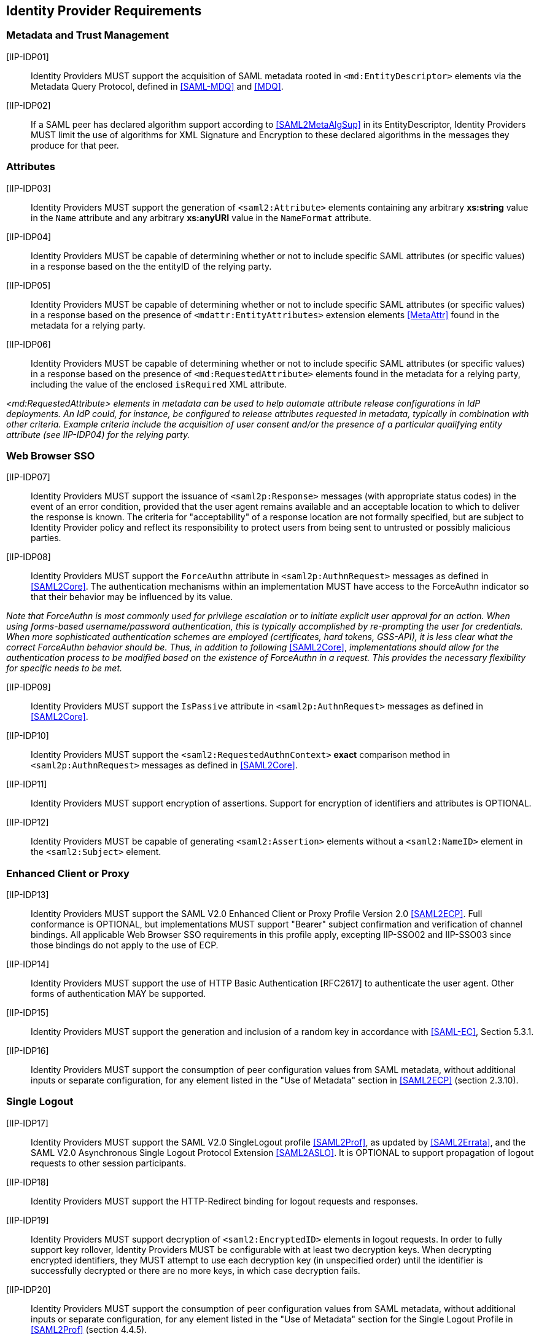 == Identity Provider Requirements

=== Metadata and Trust Management

[[IIP-IDP01]] [IIP-IDP01]:: Identity Providers MUST support the acquisition of SAML metadata rooted in `<md:EntityDescriptor>` elements via the Metadata Query Protocol, defined in <<SAML-MDQ>> and <<MDQ>>.

[[IIP-IDP02]] [IIP-IDP02]:: If a SAML peer has declared algorithm support according to <<SAML2MetaAlgSup>> in its EntityDescriptor, Identity Providers MUST limit the use of algorithms for XML Signature and Encryption to these declared algorithms in the messages they produce for that peer.

=== Attributes

[[IIP-IDP03]] [IIP-IDP03]:: Identity Providers MUST support the generation of `<saml2:Attribute>` elements containing any arbitrary **xs:string** value in the `Name` attribute and any arbitrary **xs:anyURI** value in the `NameFormat` attribute.

[[IIP-IDP04]] [IIP-IDP04]:: Identity Providers MUST be capable of determining whether or not to include specific SAML attributes (or specific values) in a response based on the the entityID of the relying party.

[[IIP-IDP05]] [IIP-IDP05]:: Identity Providers MUST be capable of determining whether or not to include specific SAML attributes (or specific values) in a response based on the presence of `<mdattr:EntityAttributes>` extension elements <<MetaAttr>> found in the metadata for a relying party.

[[IIP-IDP06]] [IIP-IDP06]:: Identity Providers MUST be capable of determining whether or not to include specific SAML attributes (or specific values) in a response based on the presence of `<md:RequestedAttribute>` elements found in the metadata for a relying party, including the value of the enclosed `isRequired` XML attribute.

_<md:RequestedAttribute> elements in metadata can be used to help automate attribute release configurations in IdP deployments. An IdP could, for instance, be configured to release attributes requested in metadata, typically in combination with other criteria. Example criteria include the acquisition of user consent and/or the presence of a particular qualifying entity attribute (see IIP-IDP04) for the relying party._

=== Web Browser SSO

[[IIP-IDP07]] [IIP-IDP07]:: Identity Providers MUST support the issuance of `<saml2p:Response>` messages (with appropriate status codes) in the event of an error condition, provided that the user agent remains available and an acceptable location to which to deliver the response is known. The criteria for "acceptability" of a response location are not formally specified, but are subject to Identity Provider policy and reflect its responsibility to protect users from being sent to untrusted or possibly malicious parties.

[[IIP-IDP08]] [IIP-IDP08]:: Identity Providers MUST support the `ForceAuthn` attribute in `<saml2p:AuthnRequest>` messages as defined in <<SAML2Core>>. The authentication mechanisms within an implementation MUST have access to the ForceAuthn indicator so that their behavior may be influenced by its value.

_Note that ForceAuthn is most commonly used for privilege escalation or to initiate explicit user approval for an action. When using forms-based username/password authentication, this is typically accomplished by re-prompting the user for credentials. When more sophisticated authentication schemes are employed (certificates, hard tokens, GSS-API), it is less clear what the correct ForceAuthn behavior should be. Thus, in addition to following_ <<SAML2Core>>, _implementations should allow for the authentication process to be modified based on the existence of ForceAuthn in a request. This provides the necessary flexibility for specific needs to be met._

[[IIP-IDP09]] [IIP-IDP09]:: Identity Providers MUST support the `IsPassive` attribute in `<saml2p:AuthnRequest>` messages as defined in <<SAML2Core>>.

[[IIP-IDP10]] [IIP-IDP10]:: Identity Providers MUST support the `<saml2:RequestedAuthnContext>` *exact* comparison method in `<saml2p:AuthnRequest>` messages as defined in <<SAML2Core>>.

[[IIP-IDP11]] [IIP-IDP11]:: Identity Providers MUST support encryption of assertions. Support for encryption of identifiers and attributes is OPTIONAL.

[[IIP-IDP12]] [IIP-IDP12]:: Identity Providers MUST be capable of generating `<saml2:Assertion>` elements without a `<saml2:NameID>` element in the `<saml2:Subject>` element.

=== Enhanced Client or Proxy

[[IIP-IDP13]] [IIP-IDP13]:: Identity Providers MUST support the SAML V2.0 Enhanced Client or Proxy Profile Version 2.0 <<SAML2ECP>>. Full conformance is OPTIONAL, but implementations MUST support "Bearer" subject confirmation and verification of channel bindings.  All applicable Web Browser SSO requirements in this profile apply, excepting IIP-SSO02 and IIP-SSO03 since those bindings do not apply to the use of ECP.

[[IIP-IDP14]] [IIP-IDP14]:: Identity Providers MUST support the use of HTTP Basic Authentication [RFC2617] to authenticate the user agent. Other forms of authentication MAY be supported.

[[IIP-IDP15]] [IIP-IDP15]:: Identity Providers MUST support the generation and inclusion of a random key in accordance with <<SAML-EC>>, Section 5.3.1.

[[IIP-IDP16]] [IIP-IDP16]:: Identity Providers MUST support the consumption of peer configuration values from SAML metadata, without additional inputs or separate configuration, for any element listed in the "Use of Metadata" section in <<SAML2ECP>> (section 2.3.10).

=== Single Logout

[[IIP-IDP17]] [IIP-IDP17]:: Identity Providers MUST support the SAML V2.0 SingleLogout profile <<SAML2Prof>>, as updated by <<SAML2Errata>>, and the SAML V2.0 Asynchronous Single Logout Protocol Extension <<SAML2ASLO>>. It is OPTIONAL to support propagation of logout requests to other session participants.

[[IIP-IDP18]] [IIP-IDP18]:: Identity Providers MUST support the HTTP-Redirect binding for logout requests and responses.

[[IIP-IDP19]] [IIP-IDP19]:: Identity Providers MUST support decryption of `<saml2:EncryptedID>` elements in logout requests. In order to fully support key rollover, Identity Providers MUST be configurable with at least two decryption keys. When decrypting encrypted identifiers, they MUST attempt to use each decryption key (in unspecified order) until the identifier is successfully decrypted or there are no more keys, in which case decryption fails.

[[IIP-IDP20]] [IIP-IDP20]:: Identity Providers MUST support the consumption of peer configuration values from SAML metadata, without additional inputs or separate configuration, for any element listed in the "Use of Metadata" section for the Single Logout Profile in <<SAML2Prof>> (section 4.4.5).

